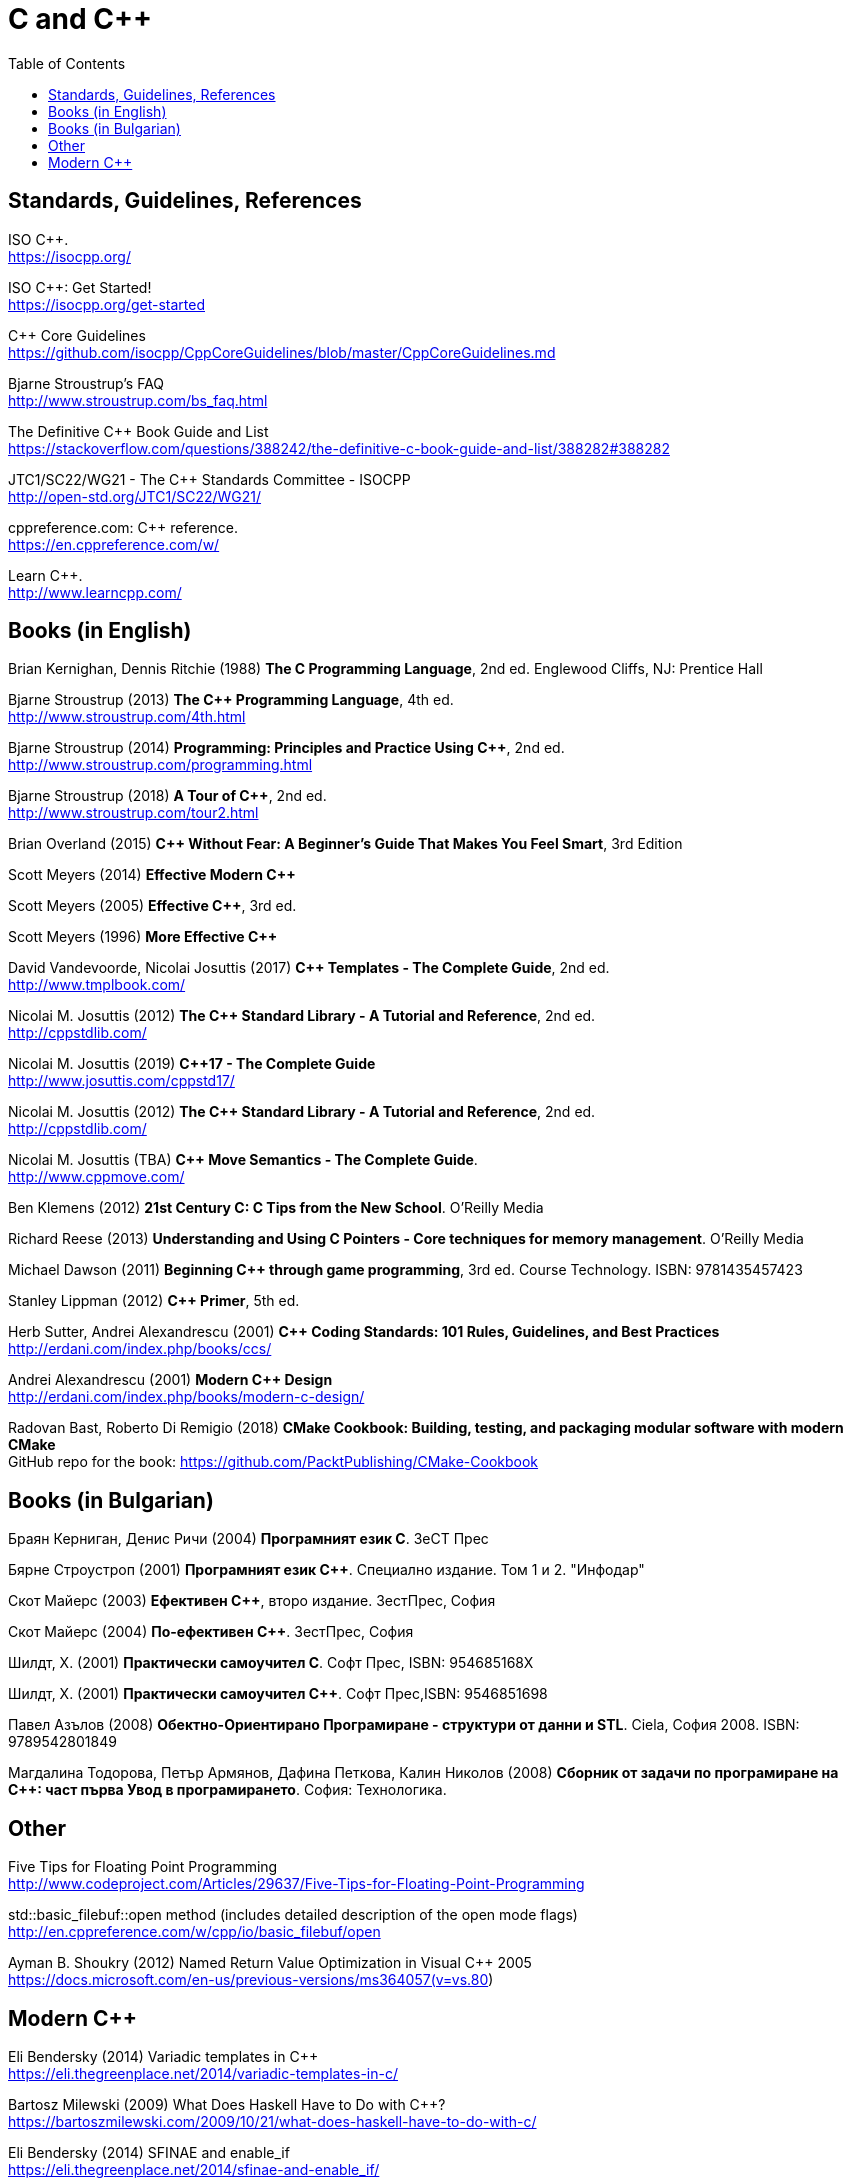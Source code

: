 = C and {cpp}
:toc:


== Standards, Guidelines, References

ISO {cpp}. +
https://isocpp.org/

ISO {cpp}: Get Started! +
https://isocpp.org/get-started

{cpp} Core Guidelines +
https://github.com/isocpp/CppCoreGuidelines/blob/master/CppCoreGuidelines.md

Bjarne Stroustrup's FAQ +
http://www.stroustrup.com/bs_faq.html

The Definitive {cpp} Book Guide and List +
https://stackoverflow.com/questions/388242/the-definitive-c-book-guide-and-list/388282#388282

JTC1/SC22/WG21 - The {cpp} Standards Committee - ISOCPP +
http://open-std.org/JTC1/SC22/WG21/

cppreference.com: {cpp} reference. +
https://en.cppreference.com/w/

Learn {cpp}. +
http://www.learncpp.com/



== Books (in English)

Brian Kernighan, Dennis Ritchie (1988) *The C Programming Language*, 2nd ed. Englewood Cliffs, NJ: Prentice Hall

Bjarne Stroustrup (2013) *The {cpp} Programming Language*, 4th ed. +
http://www.stroustrup.com/4th.html

Bjarne Stroustrup (2014) *Programming: Principles and Practice Using {cpp}*, 2nd ed.
http://www.stroustrup.com/programming.html

Bjarne Stroustrup (2018) *A Tour of {cpp}*, 2nd ed. +
http://www.stroustrup.com/tour2.html

Brian Overland (2015) *C++ Without Fear: A Beginner's Guide That Makes You Feel Smart*, 3rd Edition

Scott Meyers (2014) *Effective Modern {cpp}*

Scott Meyers (2005) *Effective {cpp}*, 3rd ed.

Scott Meyers (1996) *More Effective {cpp}*

David Vandevoorde, Nicolai Josuttis (2017) *{cpp} Templates - The Complete Guide*, 2nd ed. +
http://www.tmplbook.com/

Nicolai M. Josuttis (2012) *The {cpp} Standard Library - A Tutorial and Reference*, 2nd ed. +
http://cppstdlib.com/

Nicolai M. Josuttis (2019) *{cpp}17 - The Complete Guide* +
http://www.josuttis.com/cppstd17/

Nicolai M. Josuttis (2012) *The {cpp} Standard Library - A Tutorial and Reference*, 2nd ed. +
http://cppstdlib.com/

Nicolai M. Josuttis (TBA) *C++ Move Semantics - The Complete Guide*. +
http://www.cppmove.com/

Ben Klemens (2012) *21st Century C: C Tips from the New School*. O'Reilly Media

Richard Reese (2013) *Understanding and Using C Pointers - Core techniques for memory management*. O'Reilly Media

Michael Dawson (2011) *Beginning {cpp} through game programming*, 3rd ed. Course Technology. ISBN: 9781435457423

Stanley Lippman (2012) *{cpp} Primer*, 5th ed.

Herb Sutter, Andrei Alexandrescu (2001) *{cpp} Coding Standards: 101 Rules, Guidelines, and Best Practices*
http://erdani.com/index.php/books/ccs/

Andrei Alexandrescu (2001) *Modern {cpp} Design* +
http://erdani.com/index.php/books/modern-c-design/

Radovan Bast, Roberto Di Remigio (2018) *CMake Cookbook: Building, testing, and packaging modular software with modern CMake* +
GitHub repo for the book: https://github.com/PacktPublishing/CMake-Cookbook



== Books (in Bulgarian)

Браян Керниган, Денис Ричи (2004) *Програмният език C*. ЗеСТ Прес

Бярне Строустроп (2001) *Програмният език С++*. Специално издание. Том 1 и 2. "Инфодар"

Скот Майерс (2003) *Ефективен {cpp}*, второ издание. ЗестПрес, София

Скот Майерс (2004) *По-ефективен {cpp}*. ЗестПрес, София

Шилдт, Х. (2001) *Практически самоучител С*. Софт Прес, ISBN: 954685168X

Шилдт, Х. (2001) *Практически самоучител С++*. Софт Прес,ISBN: 9546851698

Павел Азълов (2008) *Обектно-Ориентирано Програмиране - структури от данни и STL*. Ciela, София 2008. ISBN: 9789542801849

Магдалина Тодорова, Петър Армянов, Дафина Петкова, Калин Николов (2008) *Сборник от задачи по програмиране на С++: част първа Увод в програмирането*. София: Технологика.


== Other

Five Tips for Floating Point Programming +
http://www.codeproject.com/Articles/29637/Five-Tips-for-Floating-Point-Programming

std::basic_filebuf::open method (includes detailed description of the open mode flags) +
http://en.cppreference.com/w/cpp/io/basic_filebuf/open

Ayman B. Shoukry (2012) Named Return Value Optimization in Visual {cpp} 2005 +
https://docs.microsoft.com/en-us/previous-versions/ms364057(v=vs.80)


== Modern {cpp}

Eli Bendersky (2014) Variadic templates in {cpp} +
https://eli.thegreenplace.net/2014/variadic-templates-in-c/

Bartosz Milewski (2009) What Does Haskell Have to Do with {cpp}? +
https://bartoszmilewski.com/2009/10/21/what-does-haskell-have-to-do-with-c/

Eli Bendersky (2014) SFINAE and enable_if +
https://eli.thegreenplace.net/2014/sfinae-and-enable_if/

Eli Bendersky (2014) Perfect forwarding and universal references in {cpp} +
https://eli.thegreenplace.net/2014/perfect-forwarding-and-universal-references-in-c/

Eli Bendersky (2011) Understanding lvalues and rvalues in C and {cpp} +
https://eli.thegreenplace.net/2011/12/15/understanding-lvalues-and-rvalues-in-c-and-c

cppreference. Value Cateogories +
https://en.cppreference.com/w/cpp/language/value_category

Thomas Becker (2013) {cpp} Rvalue References Explained +
http://thbecker.net/articles/rvalue_references/section_01.html

Howard E. Hinnant, Bjarne Stroustrup, Bronek Kozicki (2006) A Brief Introduction to Rvalue References +
http://www.open-std.org/jtc1/sc22/wg21/docs/papers/2006/n2027.html

Howard E. Hinnant, Peter Dimov, Dave Abrahams (2002) A Proposal to Add Move Semantics Support to the {cpp} Language +
http://www.open-std.org/jtc1/sc22/wg21/docs/papers/2002/n1377.htm

MSDN (2016) Welcome Back to {cpp} (Modern {cpp}) +
https://docs.microsoft.com/en-us/cpp/cpp/welcome-back-to-cpp-modern-cpp?view=vs-2017

Empty Base Optimization +
https://en.cppreference.com/w/cpp/language/ebo

Bjarne Stroustrup (2003) A name for the null pointer: nullptr +
http://www.stroustrup.com/N1488-nullptr.pdf


